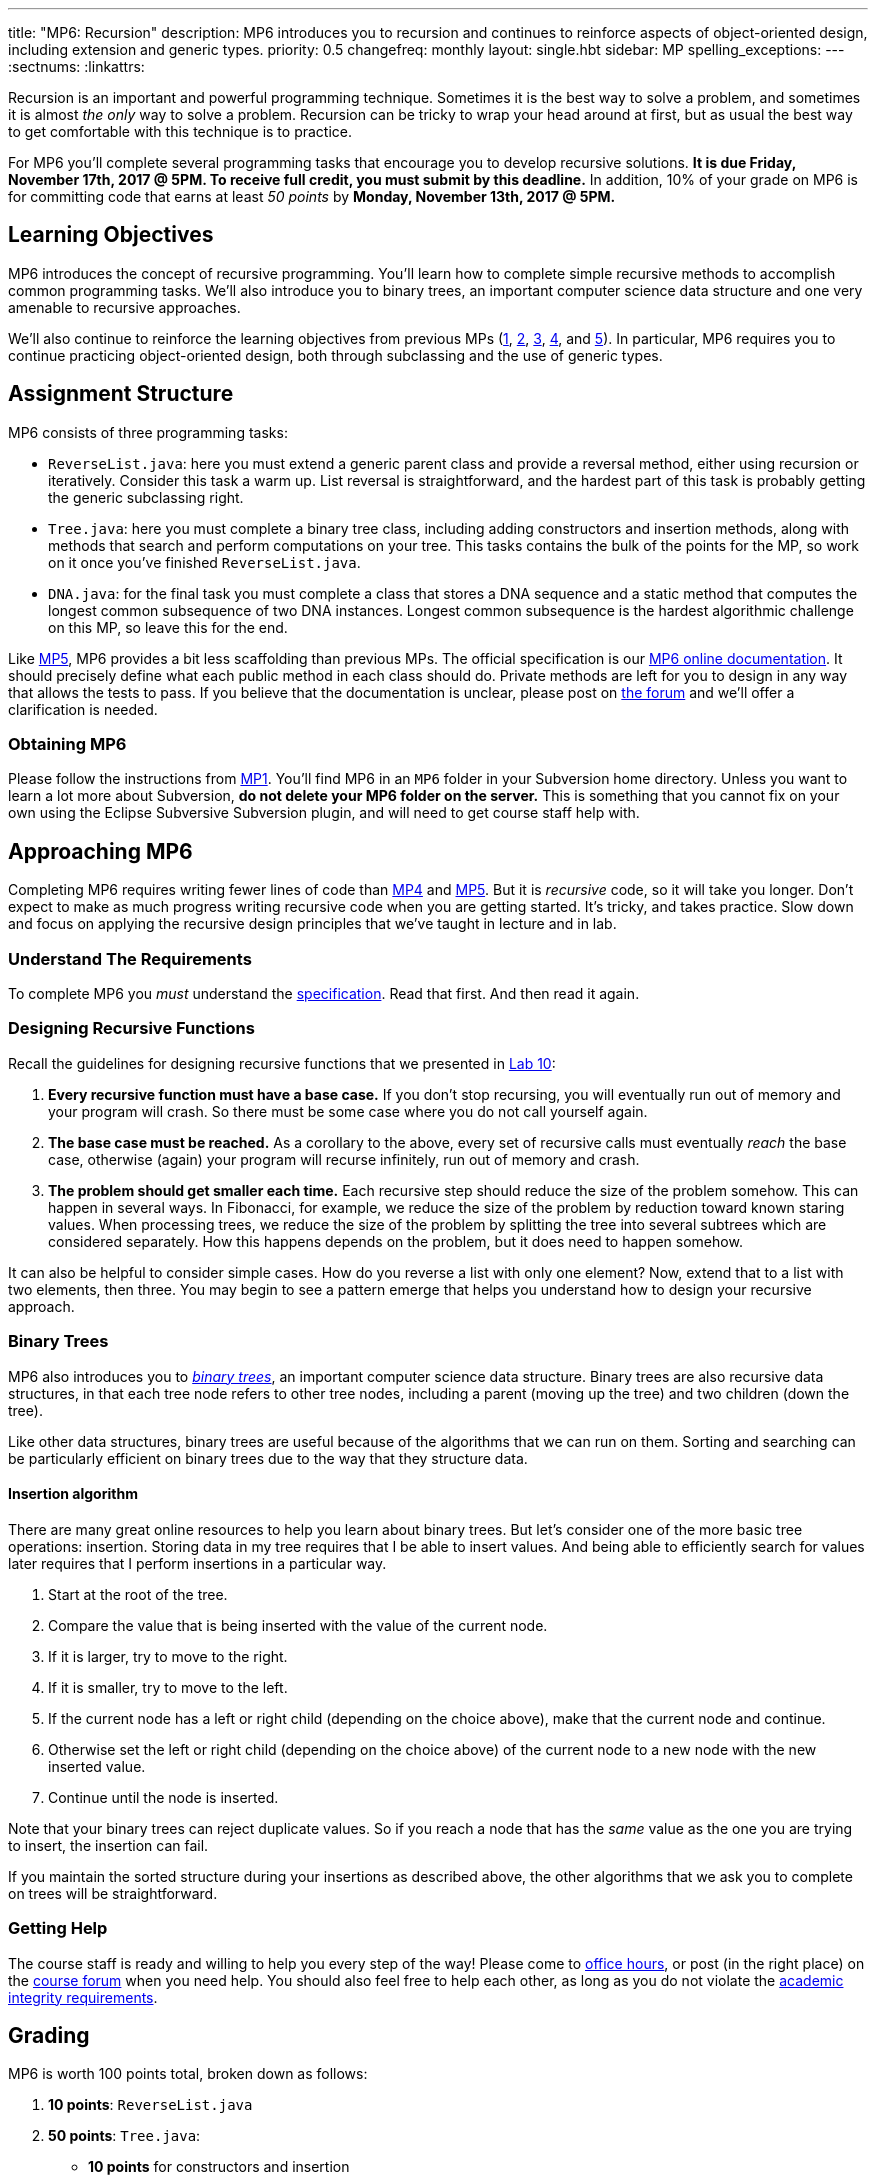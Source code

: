 ---
title: "MP6: Recursion"
description:
  MP6 introduces you to recursion and continues to reinforce aspects of
  object-oriented design, including extension and generic types.
priority: 0.5
changefreq: monthly
layout: single.hbt
sidebar: MP
spelling_exceptions:
---
:sectnums:
:linkattrs:

[.lead]
//
Recursion is an important and powerful programming technique.
//
Sometimes it is the best way to solve a problem, and sometimes it is almost _the
only_ way to solve a problem.
//
Recursion can be tricky to wrap your head around at first, but as usual the best
way to get comfortable with this technique is to practice.

For MP6 you'll complete several programming tasks that encourage you to develop
recursive solutions.
//
*It is due Friday, November 17th, 2017 @ 5PM. To receive full credit, you must
submit by this deadline.*
//
In addition, 10% of your grade on MP6 is for committing code that earns at least
_50 points_ by *Monday, November 13th, 2017 @ 5PM.*

[[objectives]]
== Learning Objectives

MP6 introduces the concept of recursive programming.
//
You'll learn how to complete simple recursive methods to accomplish common
programming tasks.
//
We'll also introduce you to binary trees, an important computer science data
structure and one very amenable to recursive approaches.

We'll also continue to reinforce the learning objectives from previous MPs
(link:/MP/1/[1], link:/MP/2/[2], link:/MP/3/[3], link:/MP/4/[4], and
link:/MP/5/[5]).
//
In particular, MP6 requires you to continue practicing object-oriented design,
both through subclassing and the use of generic types.

[[structure]]
== Assignment Structure

MP6 consists of three programming tasks:

* `ReverseList.java`: here you must extend a generic parent class and provide a
reversal method, either using recursion or iteratively.
//
Consider this task a warm up.
//
List reversal is straightforward, and the hardest part of this task is probably
getting the generic subclassing right.
//
* `Tree.java`: here you must complete a binary tree class, including adding
constructors and insertion methods, along with methods that search and perform
computations on your tree.
//
This tasks contains the bulk of the points for the MP, so work on it once you've
finished `ReverseList.java`.
//
* `DNA.java`: for the final task you must complete a class that stores a DNA
sequence and a static method that computes the longest common subsequence of two
DNA instances.
//
Longest common subsequence is the hardest algorithmic challenge on this MP, so
leave this for the end.

Like link:/MP/5/[MP5], MP6 provides a bit less scaffolding than previous MPs.
//
The official specification is our
//
https://cs125-illinois.github.io/MP6/[MP6 online documentation].
//
It should precisely define what each public method in each class should do.
//
Private methods are left for you to design in any way that allows the tests to
pass.
//
If you believe that the documentation is unclear, please post on
link:/forum/[the forum] and we'll offer a clarification is needed.

[[getting]]
=== Obtaining MP6

Please follow the instructions from link:/MP/1/#getting[MP1].
//
You'll find MP6 in an `MP6` folder in your Subversion home directory.
//
Unless you want to learn a lot more about Subversion, *do not delete your MP6
folder on the server.*
//
This is something that you cannot fix on your own using the Eclipse Subversive
Subversion plugin, and will need to get course staff help with.

[[approach]]
== Approaching MP6

Completing MP6 requires writing fewer lines of code than link:/MP/4[MP4] and
link:/MP/5/[MP5].
//
But it is _recursive_ code, so it will take you longer.
//
Don't expect to make as much progress writing recursive code when you are
getting started.
//
It's tricky, and takes practice.
//
Slow down and focus on applying the recursive design principles that we've
taught in lecture and in lab.

=== Understand The Requirements

To complete MP6 you _must_ understand the
//
https://cs125-illinois.github.io/MP6/[specification].
//
Read that first.
//
And then read it again.

=== Designing Recursive Functions

Recall the guidelines for designing recursive functions that we presented in
//
https://cs125.cs.illinois.edu/lab/10/[Lab 10]:

. *Every recursive function must have a base case.*
//
If you don't stop recursing, you will eventually run out of memory and
your program will crash.
//
So there must be some case where you do not call yourself again.
//
. *The base case must be reached.*
//
As a corollary to the above, every set of recursive calls must eventually
_reach_ the base case, otherwise (again) your program will recurse infinitely,
run out of memory and crash.
//
. *The problem should get smaller each time.*
//
Each recursive step should reduce the size of the problem somehow.
//
This can happen in several ways.
//
In Fibonacci, for example, we reduce the size of the problem by reduction toward
known staring values.
//
When processing trees, we reduce the size of the problem by splitting the tree
into several subtrees which are considered separately.
//
How this happens depends on the problem, but it does need to happen somehow.

It can also be helpful to consider simple cases.
//
How do you reverse a list with only one element?
//
Now, extend that to a list with two elements, then three.
//
You may begin to see a pattern emerge that helps you understand how to design
your recursive approach.

=== Binary Trees

[.lead]
//
MP6 also introduces you to
//
https://en.wikipedia.org/wiki/Binary_tree[_binary trees_],
//
an important computer science data structure.
//
Binary trees are also recursive data structures, in that each tree node refers
to other tree nodes, including a parent (moving up the tree) and two children
(down the tree).

Like other data structures, binary trees are useful because of the algorithms
that we can run on them.
//
Sorting and searching can be particularly efficient on binary trees due to the
way that they structure data.

==== Insertion algorithm

There are many great online resources to help you learn about binary trees.
//
But let's consider one of the more basic tree operations: insertion.
//
Storing data in my tree requires that I be able to insert values.
//
And being able to efficiently search for values later requires that I perform
insertions in a particular way.

. Start at the root of the tree.
//
. Compare the value that is being inserted with the value of the current node.
//
. If it is larger, try to move to the right.
//
. If it is smaller, try to move to the left.
//
. If the current node has a left or right child (depending on the choice above),
make that the current node and continue.
//
. Otherwise set the left or right child (depending on the choice above) of the
current node to a new node with the new inserted value.
//
. Continue until the node is inserted.

Note that your binary trees can reject duplicate values.
//
So if you reach a node that has the _same_ value as the one you are trying to
insert, the insertion can fail.

If you maintain the sorted structure during your insertions as described above,
the other algorithms that we ask you to complete on trees will be
straightforward.

=== Getting Help

The course staff is ready and willing to help you every step of the way!
//
Please come to link:/info/syllabus/#calendar[office hours], or post (in the
right place) on the
//
link:/forum/[course forum] when you need help.
//
You should also feel free to help each other, as long as you do not violate the
<<cheating, academic integrity requirements>>.

[[grading]]
== Grading

MP6 is worth 100 points total, broken down as follows:

. *10 points*: `ReverseList.java`
. *50 points*: `Tree.java`:
  ** *10 points* for constructors and insertion
  ** *10 points* for minimum and maximum
  ** *10 points* for search
  ** *10 points* for depth counting
  ** *10 points* for descendant counting
. *20 points*: `DNA.java`
. *10 points* for no `checkstyle` violations
. *10 points* for committing code that earns at least 50 points before
Monday, November 13th, 2017 @ 5PM.

[[testing]]
=== Test Cases

As in previous MPs, we have provided exhaustive test cases
for each part of MP6.
//
Please review the link:/MP/1/#testing[MP1 testing instructions].

[[autograding]]
=== Autograding

Like previous assignments, we provide you with an autograding script that you
can use to estimate your current grade as often as you want.
//
Note that, like previous MPs, the local autograder can only calculate 90 out of
your 100 total points.

Unless you have modified the test cases or autograder configuration files, the
autograding output should equal the score that you will earn when you submit.
//
*If you modify our test cases or the autograding configuration, all bets are
off.*

[[submitting]]
== Submitting Your Work

Overall you should refer to link:/MP/subversion[our instructions for using
Subversion].
//
Commit early and often!
//
You only earn credit for the version of your code that is committed to your
repository, so ensure that we have your best submission before the deadline.

And remember, you must commit something that earns 50 points before *Monday,
November 13th, 2017 @ 5PM* to earn 10 points on the assignment.
//
This is a bit of a higher bar than in previous assignments, since fixing
checkstyle errors will only get you 10 points and there are no points for just
compiling.
//
So you'll need to complete a few bits of class logic past this bar.

[[cheating]]
=== Academic Integrity

Please review the link:/MP/1/[MP1 academic integrity guidelines].
